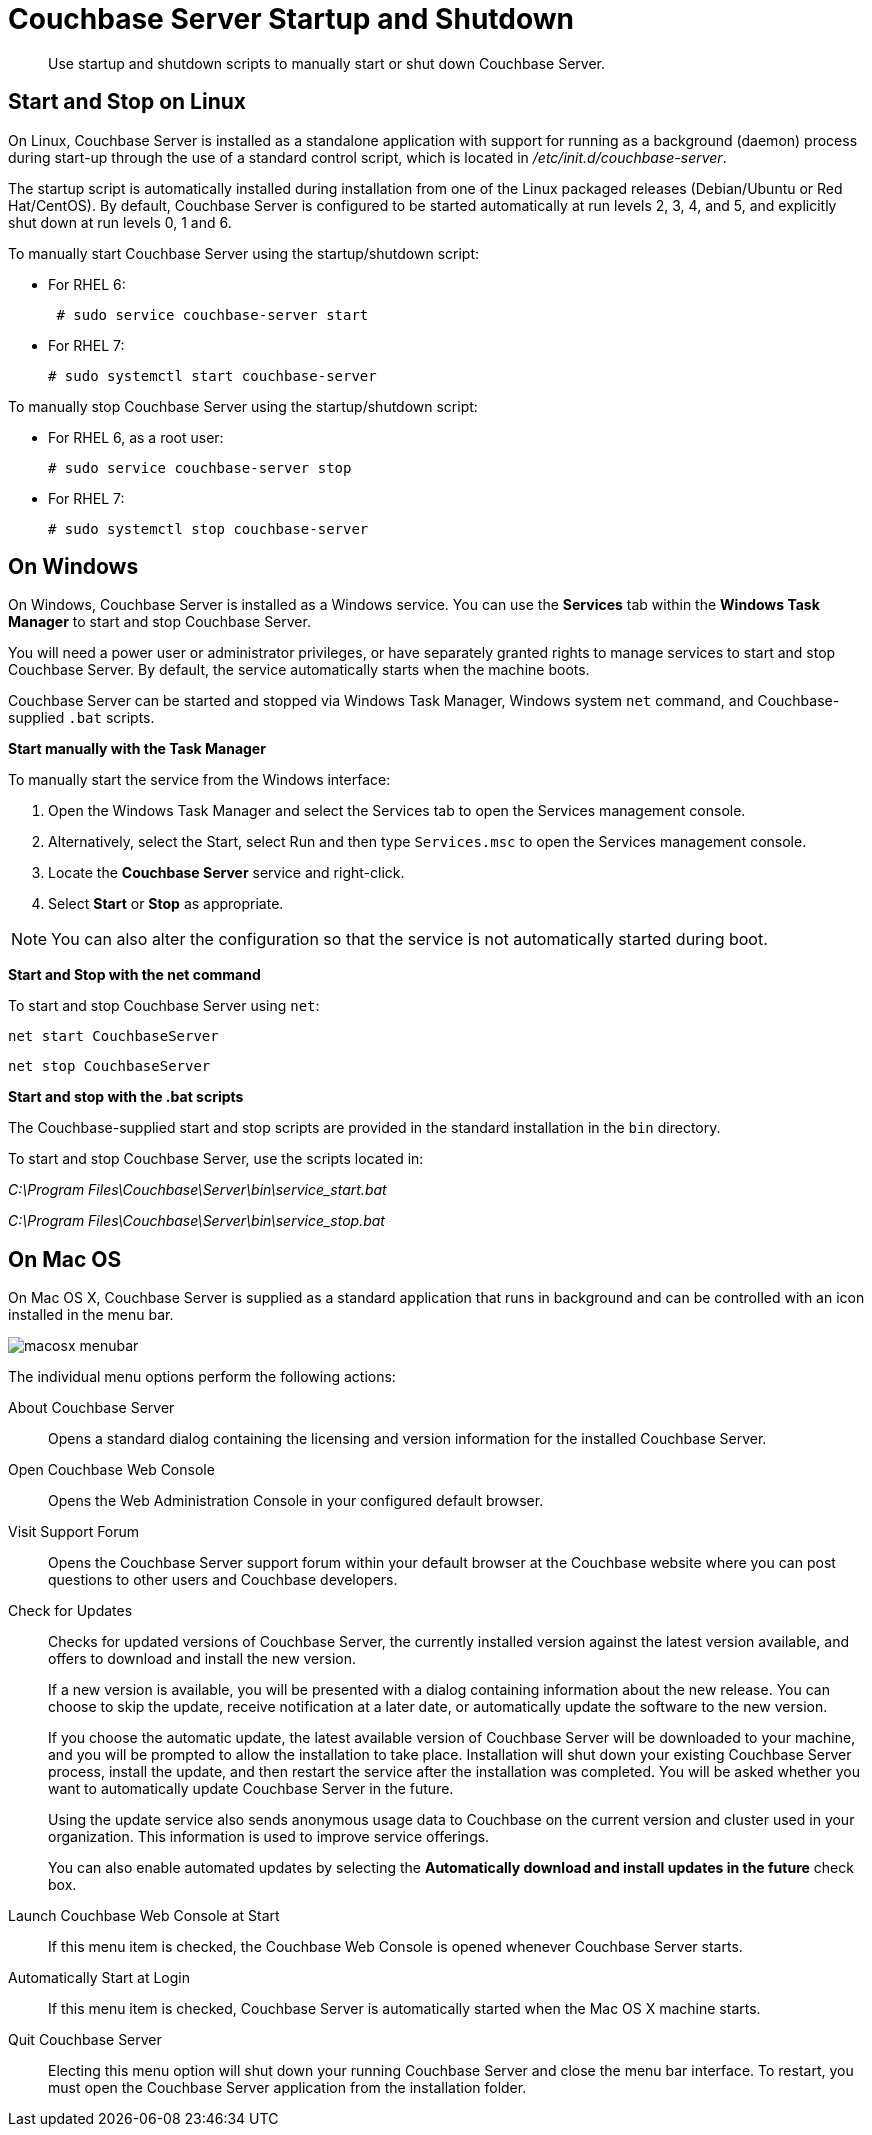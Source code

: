 [#topic_frj_trw_hw]
= Couchbase Server Startup and Shutdown

[abstract]
Use startup and shutdown scripts to manually start or shut down Couchbase Server.

== Start and Stop on Linux

On Linux, Couchbase Server is installed as a standalone application with support for running as a background (daemon) process during start-up through the use of a standard control script, which is located in [.path]_/etc/init.d/couchbase-server_.

The startup script is automatically installed during installation from one of the Linux packaged releases (Debian/Ubuntu or Red Hat/CentOS).
By default, Couchbase Server is configured to be started automatically at run levels 2, 3, 4, and 5, and explicitly shut down at run levels 0, 1 and 6.

To manually start Couchbase Server using the startup/shutdown script:

[#ul_ork_dxk_5s]
* For RHEL 6:
+
----
 # sudo service couchbase-server start
----

* For RHEL 7:
+
----
# sudo systemctl start couchbase-server
----

To manually stop Couchbase Server using the startup/shutdown script:

[#ul_bsk_dxk_5s]
* For RHEL 6, as a root user:
+
----
# sudo service couchbase-server stop
----

* For RHEL 7:
+
----
# sudo systemctl stop couchbase-server
----

== On Windows

On Windows, Couchbase Server is installed as a Windows service.
You can use the [.ui]*Services* tab within the [.ui]*Windows Task Manager* to start and stop Couchbase Server.

You will need a power user or administrator privileges, or have separately granted rights to manage services to start and stop Couchbase Server.
By default, the service automatically starts when the machine boots.

Couchbase Server can be started and stopped via Windows Task Manager, Windows system [.cmd]`net` command, and Couchbase-supplied [.cmd]`.bat` scripts.

*Start manually with the Task Manager*

To manually start the service from the Windows interface:

. Open the Windows Task Manager and select the Services tab to open the Services management console.
. Alternatively, select the Start, select Run and then type `Services.msc` to open the Services management console.
. Locate the [.ui]*Couchbase Server* service and right-click.
. Select [.ui]*Start* or [.ui]*Stop* as appropriate.

NOTE: You can also alter the configuration so that the service is not automatically started during boot.

*Start and Stop with the net command*

To start and stop Couchbase Server using `net`:

----
net start CouchbaseServer
----

----
net stop CouchbaseServer
----

*Start and stop with the .bat scripts*

The Couchbase-supplied start and stop scripts are provided in the standard installation in the `bin` directory.

To start and stop Couchbase Server, use the scripts located in:

[.path]_C:\Program Files\Couchbase\Server\bin\service_start.bat_

[.path]_C:\Program Files\Couchbase\Server\bin\service_stop.bat_

== On Mac OS

On Mac OS X, Couchbase Server is supplied as a standard application that runs in background and can be controlled with an icon installed in the menu bar.

[#image_zgn_wn4_ft]
image::macosx-menubar.png[]

The individual menu options perform the following actions:

About Couchbase Server:: Opens a standard dialog containing the licensing and version information for the installed Couchbase Server.

Open Couchbase Web Console:: Opens the Web Administration Console in your configured default browser.

Visit Support Forum:: Opens the Couchbase Server support forum within your default browser at the Couchbase website where you can post questions to other users and Couchbase developers.

Check for Updates::
Checks for updated versions of Couchbase Server, the currently installed version against the latest version available, and offers to download and install the new version.
+
If a new version is available, you will be presented with a dialog containing information about the new release.
You can choose to skip the update, receive notification at a later date, or automatically update the software to the new version.
+
If you choose the automatic update, the latest available version of Couchbase Server will be downloaded to your machine, and you will be prompted to allow the installation to take place.
Installation will shut down your existing Couchbase Server process, install the update, and then restart the service after the installation was completed.
You will be asked whether you want to automatically update Couchbase Server in the future.
+
Using the update service also sends anonymous usage data to Couchbase on the current version and cluster used in your organization.
This information is used to improve service offerings.
+
You can also enable automated updates by selecting the [.ui]*Automatically download and install updates in the future* check box.

Launch Couchbase Web Console at Start:: If this menu item is checked, the Couchbase Web Console is opened whenever Couchbase Server starts.

Automatically Start at Login:: If this menu item is checked, Couchbase Server is automatically started when the Mac OS X machine starts.

Quit Couchbase Server::
Electing this menu option will shut down your running Couchbase Server and close the menu bar interface.
To restart, you must open the Couchbase Server application from the installation folder.
